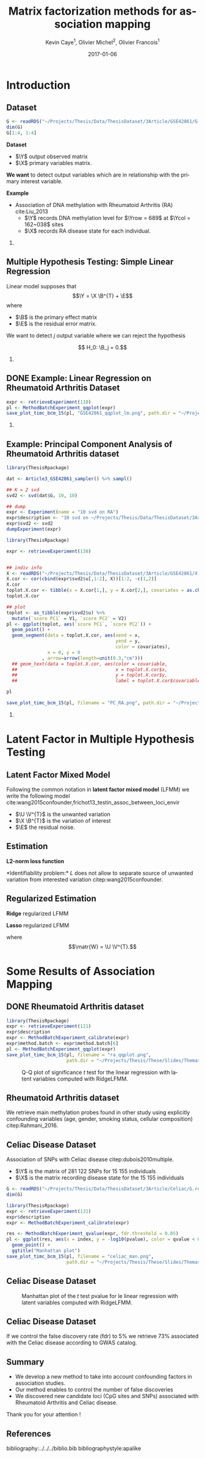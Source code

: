 # -*- mode: org -*-
# -*- coding: utf-8 -*-
#+STARTUP: overview indent inlineimages logdrawer
#+startup: beamer
#+LINK_HOME:
#+TITLE: Matrix factorization methods for association mapping
#+AUTHOR:    Kevin Caye$^{1}$, Olivier Michel$^{2}$, Olivier Francois$^{1}$
#+BEAMER_HEADER: \institute{$^{1}$ TIMC-IMAG, $^{2}$ GIPSA-lab}
#+EMAIL:     kevin.caye@imag.fr
#+DATE:      2017-01-06  
#+OPTIONS: H:2 toc:t num:t
#+LATEX_CLASS: beamer
#+BEAMER_THEME: default
#+BEAMER_FRAME_LEVEL: 2
#+DESCRIPTION: 
#+KEYWORDS: 
#+LANGUAGE:  en
#+BEAMER_HEADER: \input{../../../MaThese/notations.tex}
#+LATEX_HEADER: \input{header}
#+PROPERTY: header-args    :exports none
#  LocalWords:  dataset Celiac Genotypic SNP RidgeLFMM LassoLFMM LFMM genotype
#  LocalWords:  methylation

* Introduction

** Dataset
:LOGBOOK:
- Note taken on [2017-06-02 ven. 12:29] \\
  data et exemple de EWAS !
:END:

#+begin_src R :results output 
  G <- readRDS("~/Projects/Thesis/Data/ThesisDataset/3Article/GSE42861/G.rds")
  dim(G)
  G[1:4, 1:4]
#+end_src

#+RESULTS:
#+begin_example
  [1]    689 162038
             cg00000029 cg00000165 cg00000236  cg00000289
  GSM1051525   2.570601  0.9992794  0.5671318 -0.82059475
  GSM1051526   1.402888  0.6278198  0.6574943  0.01820761
  GSM1051527   1.417139  0.7503816  1.0295372  0.76304748
  GSM1051528   1.338992  1.7947700  0.8489499  0.59589792
#+end_example

*Dataset*
- $\Y$ output observed matrix
- $\X$ primary variables matrix.
  
*We want* to detect output variables which are in relationship with the primary
interest variable.

*Example*
- Association of DNA methylation with Rheumatoid Arthritis (RA) cite:Liu_2013
  - $\Y$ records DNA methylation level for $\Yrow = 689$ at $\Ycol = 162~038$
    sites
  - $\X$ records RA disease state for each individual.

*** COMMENT celiac
- Association of genotype with Celiac disease cite:dubois2010multiple
  - $\Y$ records genotype for $\Yrow = 15~155$ individuals at
    $\Ycol = 281 112$ loci.
  - $\X$ records Celiac disease state for each individual



** Multiple Hypothesis Testing: Simple Linear Regression
   
 Linear model supposes that
     $$\Y =  \X \B^{T} + \E$$
   where
      - $\B$ is the primary effect matrix
      - $\E$ is the residual error matrix.
   
   We want to detect $j$ output variable where we can reject the hypothesis 
   
   $$ H_0: \B_j = 0.$$

*** COMMENT zscore
   We compute z-score for each locus $j$: 
   
   $$ z_j = \frac{\hat{B_j}}{\hat{\sigma_j}} $$

   where $\hat{\B_j}$ is an estimation of $\B_j$ and $\hat{\sigma_j}$ the
   estimation its standard deviation.

** DONE Example: Linear Regression on Rheumatoid Arthritis Dataset 
CLOSED: [2017-06-21 mer. 14:59]
:LOGBOOK:
- Note taken on [2017-06-05 Mon 12:51] \\
  on voit pas la legende .
- Note taken on [2017-06-05 Mon 12:50] \\
  faut que j'enleve pvalue et lm
:END:

#+begin_src R
  expr <- retrieveExperiment(110)
  pl <- MethodBatchExperiment_qqplot(expr)
  save_plot_timc_bcm_15(pl, "GSE42861_qqplot_lm.png", path.dir = "~/Projects/Thesis/These/Slides/JourneePersyvalLab/Rplots/")
#+end_src

[[./Rplots/GSE42861_qqplot_lm.png]]
#+CAPTION: Q-Q plot of significance $t$ test for the linear regression.

*** COMMENT comments
There is *unwanded variation* which we want to detect and remove. 

** Example: Principal Component Analysis of Rheumatoid Arthritis dataset 
#+begin_src R :results output 
  library(ThesisRpackage)

  dat <- Article3_GSE42861_sampler() %>% sampl()

  ## K = 2 svd
  svd2 <- svd(dat$G, 10, 10)

  ## dump
  expr <- Experiment(name = "10 svd on RA")
  expr$description <- "10 svd on ~/Projects/Thesis/Data/ThesisDataset/3Article/GSE42861/G.rds"
  expr$svd2 <- svd2
  dumpExperiment(expr)

#+end_src

#+begin_src R :results output 
  library(ThesisRpackage)

  expr <- retrieveExperiment(138)


  ## indiv info
  X <- readRDS("~/Projects/Thesis/Data/ThesisDataset/3Article/GSE42861/X.rds")
  X.cor <- cor(cbind(expr$svd2$u[,1:2], X))[1:2, -c(1,2)]
  X.cor
  toplot.X.cor <- tibble(x = X.cor[1,], y = X.cor[2,], covariates = as.character(colnames(X.cor)))
  toplot.X.cor

  ## plot
  toplot <- as_tibble(expr$svd2$u) %>%
    mutate(`score PC1` = V1, `score PC2` = V2)
  pl <- ggplot(toplot, aes(`score PC1`, `score PC2`)) +
    geom_point() +
    geom_segment(data = toplot.X.cor, aes(xend = x,
                                          yend = y,
                                          color = covariates),
                 x = 0, y = 0
               , arrow=arrow(length=unit(0.3,"cm"))) 
    ## geom_text(data = toplot.X.cor, aes(color = covariable,
    ##                                    x = toplot.X.cor$x,
    ##                                    y = toplot.X.cor$y,
    ##                                    label = toplot.X.cor$covariable), hjust = -0.4)

  pl

  save_plot_timc_bcm_15(pl, filename = "PC_RA.png", path.dir = "~/Projects/Thesis/These/Slides/JourneePersyvalLab/Rplots/")
#+end_src

[[./Rplots/PC_RA.png]]
#+CAPTION: PCA of the RA dataset DNA methylation level matrix. 

*** COMMENT comments
In DNA methylation dataset there are unobserved variables which can be
confounding for association the primary variable (Age, gender, smoking status,
cellular composition).

* Latent Factor in Multiple Hypothesis Testing
** Latent Factor Mixed Model
Following the common notation in *latent factor mixed model* (LFMM) we write the following
model cite:wang2015confounder,frichot13_testin_assoc_between_loci_envir

\begin{equation}
\label{eq:model}
\Y = \X \B^T + \U \V^T + \E 
\end{equation}

- $\U \V^{T}$ is the unwanted variation
- $\X \B^{T}$ is the variation of interest
- $\E$ the residual noise.

** Estimation
*L2-norm loss function*
\begin{equation*}
\label{eq:optim_no_reg}
\LfmmL
\end{equation*}
*Identifiability problem:* $L$ does not allow to separate source of unwanted variation from
interested variation citep:wang2015confounder.
\begin{equation*}
L(\U, \V, \B) = L(\U - \X \matr{C}, \V, \B + \V \matr{C}^{T})
\end{equation*}
** Regularized Estimation

*Ridge* regularized LFMM

\begin{equation*}
\LfmmLridge
\end{equation*}

*Lasso* regularized LFMM

\begin{equation*}
L_{lasso}(\matr{W}, \B) =  \frac{1}{2} \norm{\Y - \matr{W} - \X \B^T}_{F}^2 + \lambda \norm{\B}_{1} + \gamma \norm{\matr{W}}_{*}
\end{equation*}

where $$\matr{W} = \U \V^{T}.$$

** COMMENT Ridge regularized LFMM (RidgeLFMM)

*Solutions* of optimization of the ridge regularized loss function

\begin{align*}
\hat{\U} \hat{\V} & =  \sqrt{\obP}^{-1} * svd_{\K}(\sqrt{\obP} \Y ) \\
\hat{\B} & = (\X^{T} \X + \lambda \Id_{d})^{-1} \X^{T} (G - \hat{\U} \hat{\V}),
\end{align*}

where 

\begin{equation*}
\obP = \sqrt{\obP}^{2}.
\end{equation*}

** COMMENT Lasso regularized LFMM (LassoLFMM)

The lasso regularized loss function is *convex* of $\C$ and $\B$, we can alternated minimization
along each variable

- compute $\B_{t}$ as minimizing the loss function
\begin{equation}
\label{eq:lasso_algo_1}
L_{lasso}^{1}(\B) =  \frac{1}{2} ||(\Y - \C_{t-1}) - \X \B^T||_{F}^2 + \lambda ||\B||_1
\end{equation}

- compute $\C_{t}$ as minimizing the loss function
\begin{equation}
\label{eq:lasso_algo_2}
L_{lasso}^{2}(\C) = \frac{1}{2} ||(\Y - \X \B_t^T)- \C ||_{F}^2 + \gamma ||\C||_{*}.
\end{equation}

* Some Results of Association Mapping
** COMMENT Numerical validation
We performed simulations of LFMM generative model $$\Y = \X \B^T + \U \V^T + \E$$ 

with $$ B_{j} \neq 0$$ for some variables associated with the variable of
interest $\X$.

With correlation between latent factor matrix score $\U$ and $\X$.

** COMMENT Numerical validation
:LOGBOOK:
- Note taken on [2017-06-05 Mon 13:14] \\
  changer le nom des axes
- Note taken on [2017-06-05 Mon 13:11] \\
  il faut des legende plus clair en haut et sur le coté .
- Note taken on [2017-06-02 ven. 17:05] \\
  je suis pas content du plot, il y a moyen de plus planter l'acp !!!
:END:

#+begin_src R :results output 
  library(ThesisRpackage)

  s <- NormalSampler2(n = 100,
                      L = 1000,
                      K = 3,
                      prop.outlier = NULL)

  methods <- list()
  methods$lfmm.ridge <- finalLfmmRdigeMethod(K = 3, lambda = 1e-5)
  methods$lfmm.lasso <- finalLfmmLassoMethod(K = 3, 0.1)
  methods$lmPca <- finalPcaLm(K = 3)
  methods$lm <- finalLm()

  ## TODO pass s in parameter
  expr <- Article3_MethodComparison(G.file = NULL,
                                    outlier.props = c(0.1),
                                    cs = c(0.9, 0.6, 0.3),
                                    s = s,
                                    methods = methods,
                                    nb.rep = 4,
                                    cluster.nb = 4)

  pl <- Article3_MethodComparison_plot_precisionRecall(expr)
  pl
  save_plot_timc_bcm_15(pl, "method_comp.png", path.dir = "~/Projects/Thesis/These/Slides/JourneePersyvalLab/Rplots/")
#+end_src


[[./Rplots/method_comp.png]]
#+CAPTION: TODO

** DONE Rheumatoid Arthritis dataset
CLOSED: [2019-06-21 ven. 14:59]

#+begin_src R 
  library(ThesisRpackage)
  expr <- retrieveExperiment(121)
  expr$description
  expr <- MethodBatchExperiment_calibrate(expr)
  expr$method.batch <- expr$method.batch[6]
  pl <- MethodBatchExperiment_qqplot(expr)
  save_plot_timc_bcm_15(pl, filename = "ra_qqplot.png",
                        path.dir = "~/Projects/Thesis/These/Slides/ThemasSeminar2017/Rplots/")
#+end_src

#+RESULTS:
#+begin_example
       pvalue1    method     id rank
1 1.571451e-11 RidgeLfmm  36714    1
2 2.471069e-11 RidgeLfmm 101455    2
3 1.325428e-10 RidgeLfmm  51546    3
4 2.246499e-08 RidgeLfmm 125220    4
5 1.085111e-07 RidgeLfmm 149131   12
#+end_example

#+CAPTION: Q-Q plot of significance $t$ test for the linear regression with latent variables computed with RidgeLFMM.
[[./Rplots/ra_qqplot.png]]

** Rheumatoid Arthritis dataset

We retrieve main methylation probes found in other study using explicitly confounding
variables (age, gender, smoking status, cellular composition) citep:Rahmani_2016.

** Celiac Disease Dataset

Association of SNPs with Celiac disease citep:dubois2010multiple. 
- $\Y$ is the matrix of 281 122 SNPs for 15 155 individuals
- $\X$ is the matrix recording disease state for the 15 155 individuals

#+BEGIN_SRC R 
  G <- readRDS("~/Projects/Thesis/Data/ThesisDataset/3Article/Celiac/G.rds")
  dim(G)
#+END_SRC

#+RESULTS:
#+begin_example
  [1]  15155 281122
#+end_example

#+begin_src R :results output 
  library(ThesisRpackage)
  expr <- retrieveExperiment(131)
  expr$description
  expr <- MethodBatchExperiment_calibrate(expr)
#+end_src

#+begin_src R :results output 
  res <- MethodBatchExperiment_qvalue(expr, fdr.threshold = 0.05)
  pl <- ggplot(res, aes(x = index, y = -log10(pvalue), color = qvalue < 0.05)) +
    geom_point() +
    ggtitle("Manhattan plot")
  save_plot_timc_bcm_15(pl, filename = "celiac_man.png",
                        path.dir = "~/Projects/Thesis/These/Slides/ThemasSeminar2017/Rplots/")
#+end_src

** Celiac Disease Dataset

#+CAPTION: Manhattan plot of the $t$ test pvalue for le linear regression with latent variables computed with RidgeLFMM.
[[./Rplots/celiac_man.png]]

** Celiac Disease Dataset

If we control the false discovery rate (fdr) to $5 \%$ we retrieve $73 \%$
associated with the Celiac disease according to GWAS catalog.


** Summary 

- We develop a new method to take into account confounding factors in association studies.
- Our method enables to control the number of false discoveries
- We discovered new candidate loci (CpG sites and SNPs) associated with
  Rheumatoid Arthritis and Celiac disease.

Thank you for your attention ! 

** References
bibliography:../../../biblio.bib
bibliographystyle:apalike


** COMMENT Celiac dataset
We applied LfmmRidge on Celiac dataset.

We retrieve in top 1000 .... of SNP referenced in GWASCatalogue.

qqplot avec les annotations classic.
